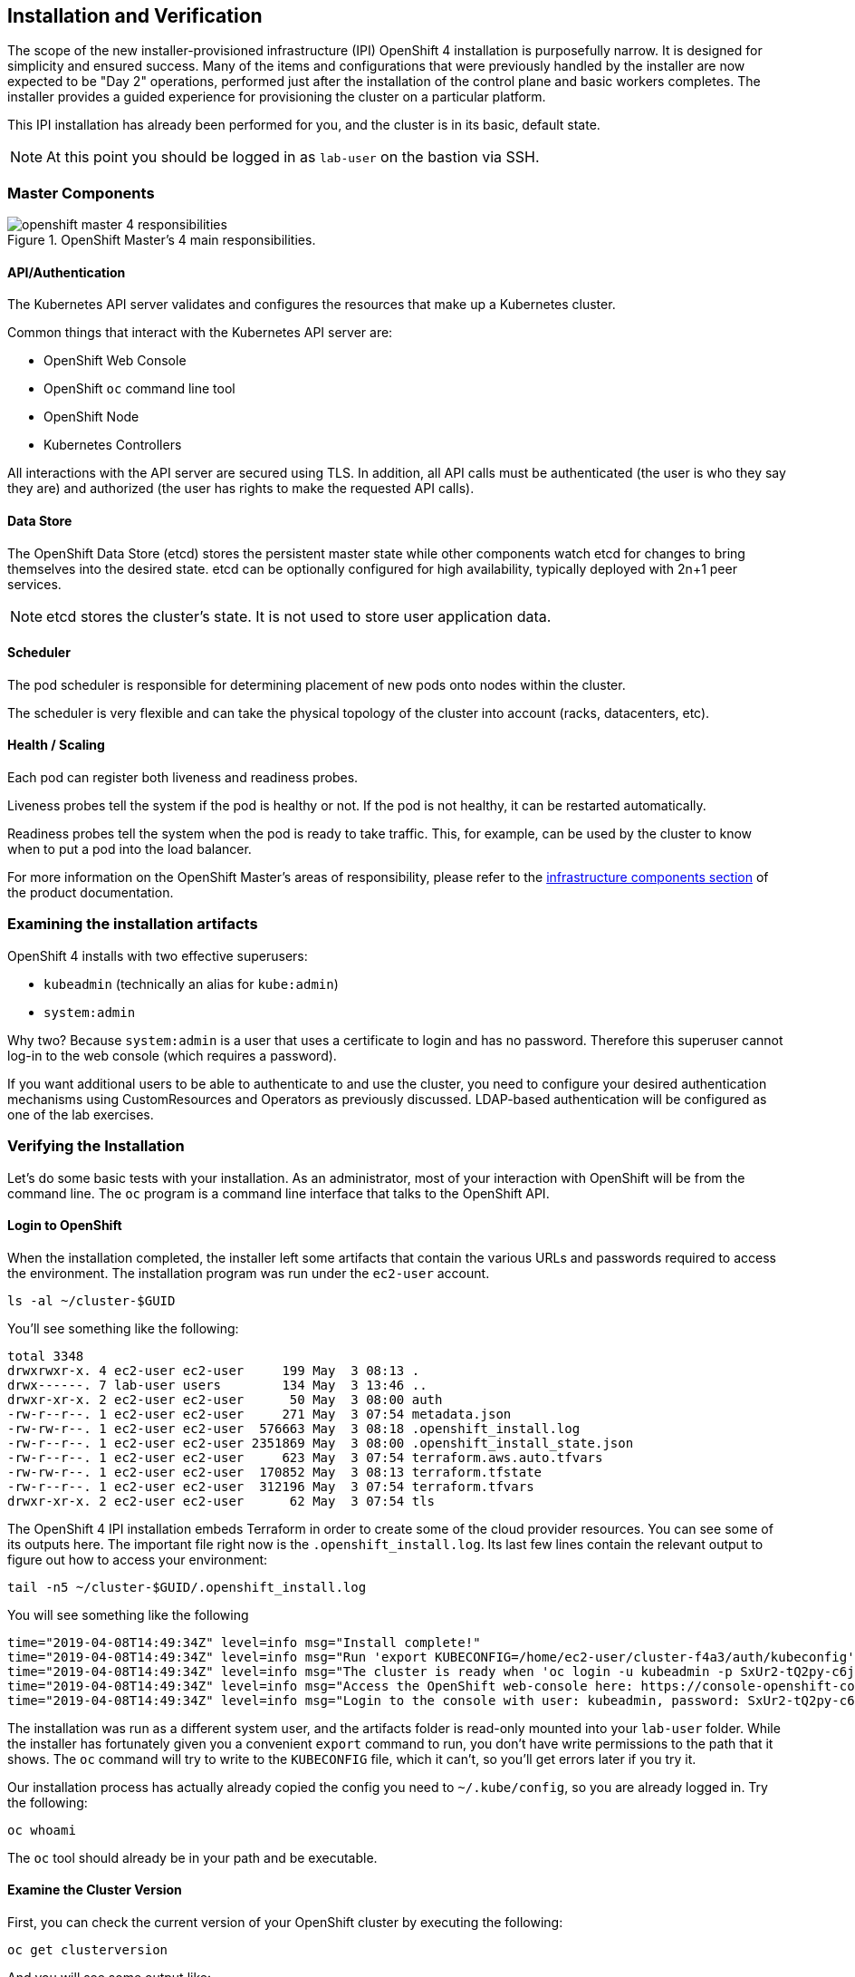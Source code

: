 ## Installation and Verification

The scope of the new installer-provisioned infrastructure (IPI) OpenShift 4
installation is purposefully narrow. It is designed for simplicity and
ensured success. Many of the items and configurations that were previously
handled by the installer are now expected to be "Day 2" operations, performed
just after the installation of the control plane and basic workers completes.
The installer provides a guided experience for provisioning the cluster on a
particular platform.

This IPI installation has already been performed for you, and the cluster is
in its basic, default state.

[NOTE]
====
At this point you should be logged in as `lab-user` on the bastion via SSH.
====

### Master Components

.OpenShift Master's 4 main responsibilities.
image::openshift_master_4_responsibilities.png[]


#### API/Authentication
The Kubernetes API server validates and configures the resources that make up a Kubernetes cluster.

Common things that interact with the Kubernetes API server are:

* OpenShift Web Console
* OpenShift `oc` command line tool
* OpenShift Node
* Kubernetes Controllers

All interactions with the API server are secured using TLS. In addition, all
API calls must be authenticated (the user is who they say they are) and
authorized (the user has rights to make the requested API calls).


#### Data Store
The OpenShift Data Store (etcd) stores the persistent master state while
other components watch etcd for changes to bring themselves into the desired
state. etcd can be optionally configured for high availability, typically
deployed with 2n+1 peer services.

[NOTE]
====
etcd stores the cluster's state. It is not used to store user application data.
====

#### Scheduler
The pod scheduler is responsible for determining placement of new pods onto
nodes within the cluster.

The scheduler is very flexible and can take the physical topology of the
cluster into account (racks, datacenters, etc).

#### Health / Scaling
Each pod can register both liveness and readiness probes.

Liveness probes tell the system if the pod is healthy or not. If the pod is
not healthy, it can be restarted automatically.

Readiness probes tell the system when the pod is ready to take traffic. This,
for example, can be used by the cluster to know when to put a pod into the
load balancer.

For more information on the OpenShift Master's areas of responsibility, please refer to
the
link:https://docs.openshift.com/container-platform/3.11/architecture/infrastructure_components/kubernetes_infrastructure.html[infrastructure components section] of the product documentation.

### Examining the installation artifacts
OpenShift 4 installs with two effective superusers:

* `kubeadmin` (technically an alias for `kube:admin`)
* `system:admin`

Why two? Because `system:admin` is a user that uses a certificate to login
and has no password. Therefore this superuser cannot log-in to the web
console (which requires a password).

If you want additional users to be able to authenticate to and use the
cluster, you need to configure your desired authentication mechanisms using
CustomResources and Operators as previously discussed. LDAP-based
authentication will be configured as one of the lab exercises.

### Verifying the Installation
Let's do some basic tests with your installation. As an administrator, most
of your interaction with OpenShift will be from the command line. The `oc`
program is a command line interface that talks to the OpenShift API.

#### Login to OpenShift
When the installation completed, the installer left some artifacts that
contain the various URLs and passwords required to access the environment.
The installation program was run under the `ec2-user` account. 

[source,bash,role="copypaste"]
----
ls -al ~/cluster-$GUID
----

You'll see something like the following:

----
total 3348
drwxrwxr-x. 4 ec2-user ec2-user     199 May  3 08:13 .
drwx------. 7 lab-user users        134 May  3 13:46 ..
drwxr-xr-x. 2 ec2-user ec2-user      50 May  3 08:00 auth
-rw-r--r--. 1 ec2-user ec2-user     271 May  3 07:54 metadata.json
-rw-rw-r--. 1 ec2-user ec2-user  576663 May  3 08:18 .openshift_install.log
-rw-r--r--. 1 ec2-user ec2-user 2351869 May  3 08:00 .openshift_install_state.json
-rw-r--r--. 1 ec2-user ec2-user     623 May  3 07:54 terraform.aws.auto.tfvars
-rw-rw-r--. 1 ec2-user ec2-user  170852 May  3 08:13 terraform.tfstate
-rw-r--r--. 1 ec2-user ec2-user  312196 May  3 07:54 terraform.tfvars
drwxr-xr-x. 2 ec2-user ec2-user      62 May  3 07:54 tls
----

The OpenShift 4 IPI installation embeds Terraform in order to create some of
the cloud provider resources. You can see some of its outputs here. The
important file right now is the `.openshift_install.log`. Its last few lines
contain the relevant output to figure out how to access your environment:

[source,bash,role="copypaste"]
----
tail -n5 ~/cluster-$GUID/.openshift_install.log
----

You will see something like the following::

----
time="2019-04-08T14:49:34Z" level=info msg="Install complete!"
time="2019-04-08T14:49:34Z" level=info msg="Run 'export KUBECONFIG=/home/ec2-user/cluster-f4a3/auth/kubeconfig' to manage the cluster with 'oc', the OpenShift CLI."
time="2019-04-08T14:49:34Z" level=info msg="The cluster is ready when 'oc login -u kubeadmin -p SxUr2-tQ2py-c6jq2-YtjW3' succeeds (wait a few minutes)."
time="2019-04-08T14:49:34Z" level=info msg="Access the OpenShift web-console here: https://console-openshift-console.apps.cluster-f4a3.f4a3.openshiftworkshop.com"
time="2019-04-08T14:49:34Z" level=info msg="Login to the console with user: kubeadmin, password: SxUr2-tQ2py-c6jq2-YtjW3"
----

The installation was run as a different system user, and the artifacts folder
is read-only mounted into your `lab-user` folder. While the installer has
fortunately given you a convenient `export` command to run, you don't have
write permissions to the path that it shows. The `oc` command will try to
write to the `KUBECONFIG` file, which it can't, so you'll get errors later if you try it.

Our installation process has actually already copied the config you need to
`~/.kube/config`, so you are already logged in. Try the following:

[source,bash,role="copypaste"]
----
oc whoami
----

The `oc` tool should already be in your path and be executable.

#### Examine the Cluster Version
First, you can check the current version of your OpenShift cluster by
executing the following:

[source,bash,role="copypaste"]
----
oc get clusterversion
----

And you will see some output like:

```
NAME      VERSION     AVAILABLE   PROGRESSING   SINCE   STATUS
version   4.0.0-0.9   True        False         10h     Cluster version is 4.0.0-0.9
```

For more details, you can use `oc describe clusterversion`:

```
Name:         version
Namespace:    
Labels:       <none>
Annotations:  <none>
API Version:  config.openshift.io/v1
Kind:         ClusterVersion
Metadata:
...
  Desired:
    Image:    quay.io/openshift-release-dev/ocp-release@sha256:345ec9351ecc1d78c16cf0853fe0ef2d9f48dd493da5fdffc18fa18f45707867
    Version:  4.1.0-rc.0
  Observed Generation:  1
  Version Hash:         -XUey1xSiwE=
Events:                 <none>
```

#### Look at the Nodes
Execute the following command to see a list of the *Nodes* that OpenShift knows
about:

[source,bash,role="copypaste"]
----
oc get nodes
----

The output should look something like the following:

----
NAME                                         STATUS   ROLES    AGE    VERSION
ip-10-0-135-172.us-east-2.compute.internal   Ready    master   141m   v1.13.4+da48e8391
ip-10-0-143-247.us-east-2.compute.internal   Ready    worker   135m   v1.13.4+da48e8391
ip-10-0-144-209.us-east-2.compute.internal   Ready    master   141m   v1.13.4+da48e8391
ip-10-0-158-20.us-east-2.compute.internal    Ready    worker   135m   v1.13.4+da48e8391
ip-10-0-164-111.us-east-2.compute.internal   Ready    worker   135m   v1.13.4+da48e8391
ip-10-0-173-137.us-east-2.compute.internal   Ready    master   141m   v1.13.4+da48e8391
----

You have 3 masters and 3 workers. The OpenShift *Master* is also a *Node*
because it needs to participate in the software defined network (SDN). If you
need additional nodes for additional purposes, you can create them very
easily when using IPI and leveraging the cloud provider operators. You will
create nodes to run OpenShift infrastructure components (registry, router,
etc.) in a subsequent exercise.

#### Check the Web Console
OpenShift provides a web console for users, developers, application
operators, and administrators to interact with the environment. Many of the
cluster administration functions, including upgrading the cluster itself, can
be performed simply by using the web console.

The web console actually runs as an application inside the OpenShift
environment and is exposed via the OpenShift Router. You will learn more
about the router in a subsequent exercise. For now, you can simply
control+click the link:

{{ MASTER_URL }}

Don't forget your `kubeadmin` user and the password:

[source,role="copypaste"]
----
{{ KUBEADMIN_PASSWORD }}
----

[WARNING]
====
You will receive a self-signed certificate error in your browser when you
first visit the web console. When OpenShift is installed, by default, a CA
and SSL certificates are generated for all inter-component communication
within OpenShift, including the web console.
====